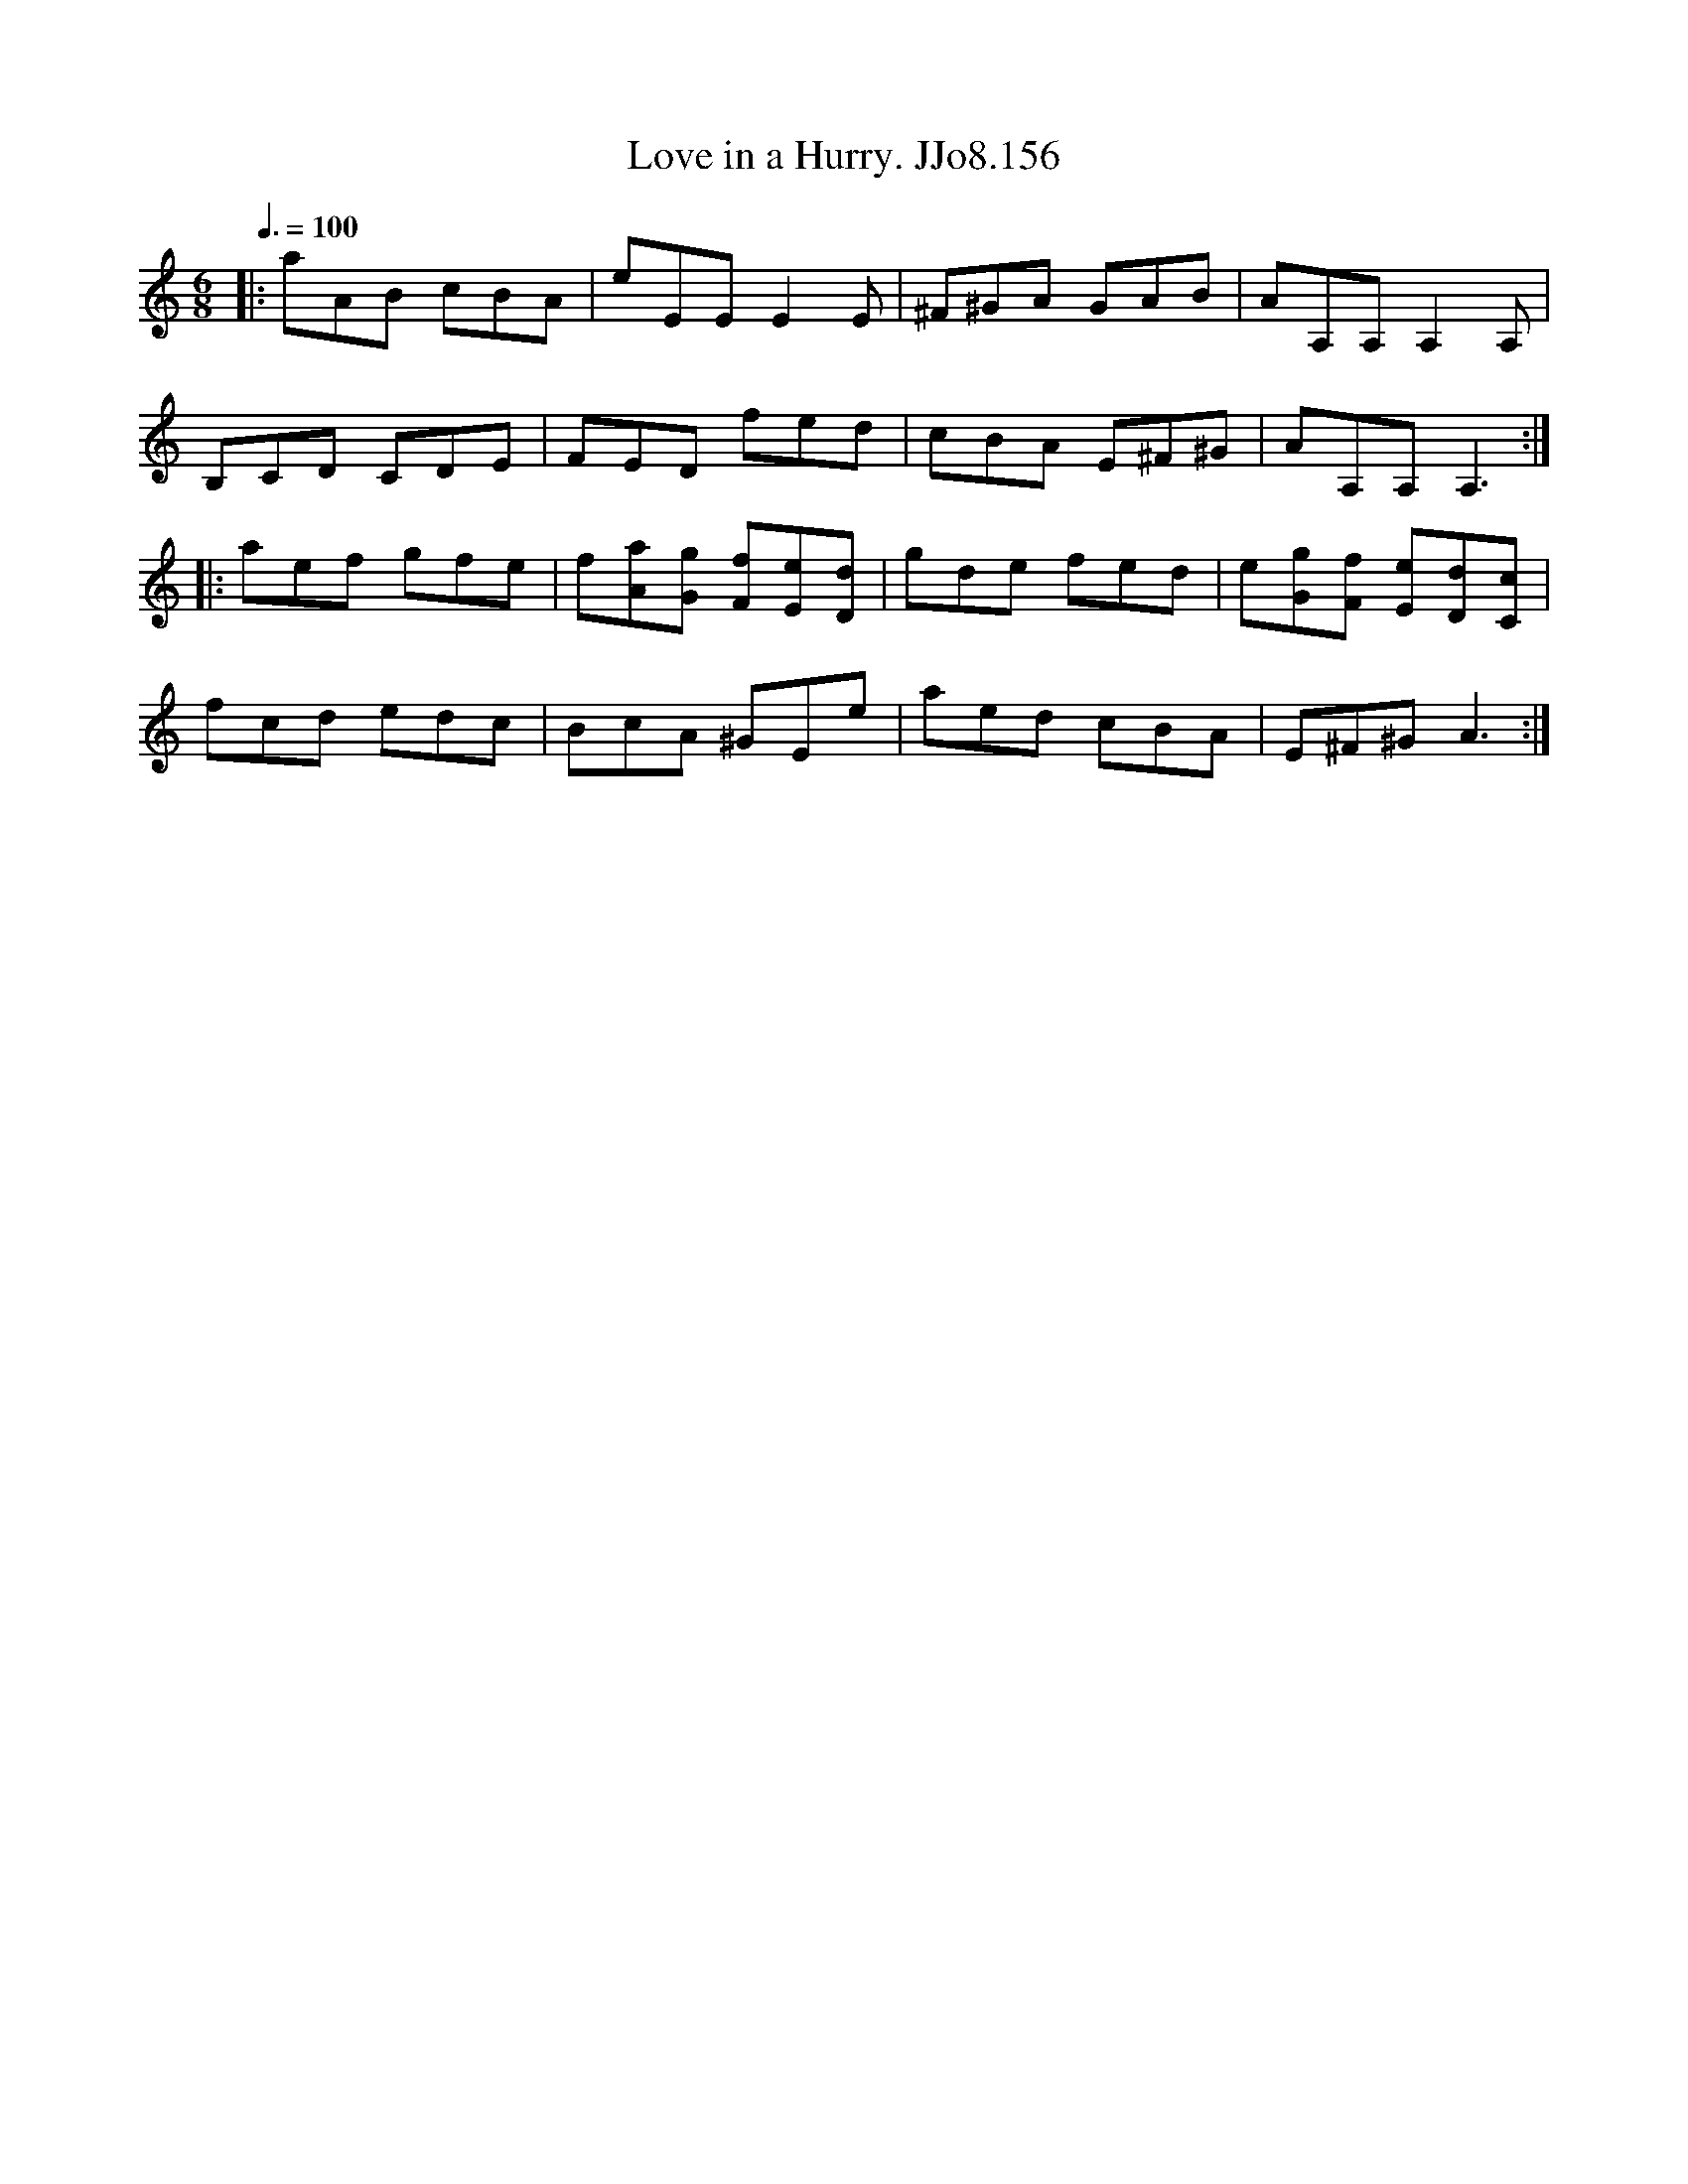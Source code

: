 X:156
T:Love in a Hurry. JJo8.156
B:J.Johnson Choice Collection Vol 8 1758
Z:vmp.Simon Wilson 2013 www.village-music-project.org.uk
M:6/8
L:1/8
Q:3/8=100
K:Am
|:aAB cBA|eEEE2E|^F^GA GAB|AA,A,A,2A,|
B,CD CDE|FED fed|cBA E^F^G|AA,A,A,3:|
|:aef gfe|f[aA][gG] [fF][eE][dD]|gde fed|e[gG][fF] [eE][dD][cC]|
fcd edc|BcA ^GEe|aed cBA|E^F^GA3:|
